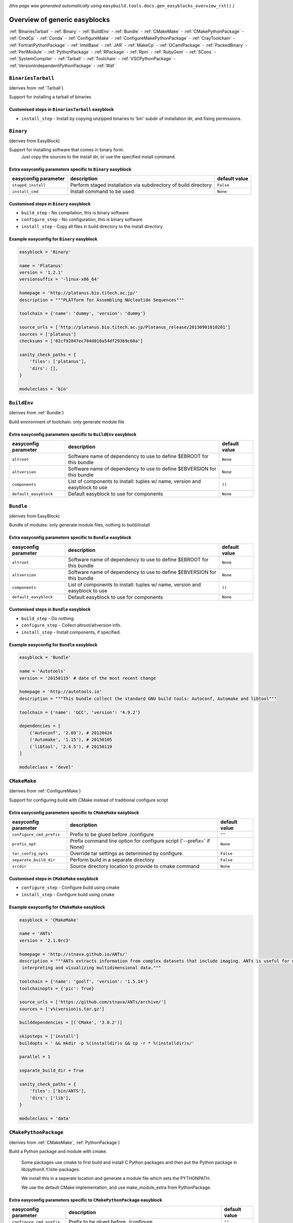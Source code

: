 .. _generic_easyblocks:

.. This file is automatically generated using the gen_easyblocks_docs.py script, 
.. and information and docstrings from easyblocks and the EasyBuild framework.
.. Doo not edit this file manually, but update the docstrings and regenerate it.

*(this page was generated automatically using* ``easybuild.tools.docs.gen_easyblocks_overview_rst()`` *)*

==============================
Overview of generic easyblocks
==============================

:ref:`BinariesTarball` - :ref:`Binary` - :ref:`BuildEnv` - :ref:`Bundle` - :ref:`CMakeMake` - :ref:`CMakePythonPackage` - :ref:`CmdCp` - :ref:`Conda` - :ref:`ConfigureMake` - :ref:`ConfigureMakePythonPackage` - :ref:`CrayToolchain` - :ref:`FortranPythonPackage` - :ref:`IntelBase` - :ref:`JAR` - :ref:`MakeCp` - :ref:`OCamlPackage` - :ref:`PackedBinary` - :ref:`PerlModule` - :ref:`PythonPackage` - :ref:`RPackage` - :ref:`Rpm` - :ref:`RubyGem` - :ref:`SCons` - :ref:`SystemCompiler` - :ref:`Tarball` - :ref:`Toolchain` - :ref:`VSCPythonPackage` - :ref:`VersionIndependentPythonPackage` - :ref:`Waf`

.. _BinariesTarball:

``BinariesTarball``
===================

(derives from :ref:`Tarball`)

Support for installing a tarball of binaries

Customised steps in ``BinariesTarball`` easyblock
-------------------------------------------------
* ``install_step`` - Install by copying unzipped binaries to 'bin' subdir of installation dir, and fixing permissions.

.. _Binary:

``Binary``
==========

(derives from EasyBlock)

Support for installing software that comes in binary form.
    Just copy the sources to the install dir, or use the specified install command.

Extra easyconfig parameters specific to ``Binary`` easyblock
------------------------------------------------------------

====================    ===============================================================    =============
easyconfig parameter    description                                                        default value
====================    ===============================================================    =============
``staged_install``      Perform staged installation via subdirectory of build directory    ``False``    
``install_cmd``         Install command to be used.                                        ``None``     
====================    ===============================================================    =============

Customised steps in ``Binary`` easyblock
----------------------------------------
* ``build_step`` - No compilation, this is binary software
* ``configure_step`` - No configuration, this is binary software
* ``install_step`` - Copy all files in build directory to the install directory

Example easyconfig for ``Binary`` easyblock
-------------------------------------------

.. code::

    easyblock = 'Binary'
    
    name = 'Platanus'
    version = '1.2.1'
    versionsuffix = '-linux-x86_64'
    
    homepage = 'http://platanus.bio.titech.ac.jp/'
    description = """PLATform for Assembling NUcleotide Sequences"""
    
    toolchain = {'name': 'dummy', 'version': 'dummy'}
    
    source_urls = ['http://platanus.bio.titech.ac.jp/Platanus_release/20130901010201']
    sources = ['platanus']
    checksums = ['02cf92847ec704d010a54df293b9c60a']
    
    sanity_check_paths = {
        'files': ['platanus'],
        'dirs': [],
    }
    
    moduleclass = 'bio'
    

.. _BuildEnv:

``BuildEnv``
============

(derives from :ref:`Bundle`)

Build environment of toolchain: only generate module file

Extra easyconfig parameters specific to ``BuildEnv`` easyblock
--------------------------------------------------------------

=====================    ===========================================================================    =============
easyconfig parameter     description                                                                    default value
=====================    ===========================================================================    =============
``altroot``              Software name of dependency to use to define $EBROOT for this bundle           ``None``     
``altversion``           Software name of dependency to use to define $EBVERSION for this bundle        ``None``     
``components``           List of components to install: tuples w/ name, version and easyblock to use    ``()``       
``default_easyblock``    Default easyblock to use for components                                        ``None``     
=====================    ===========================================================================    =============

.. _Bundle:

``Bundle``
==========

(derives from EasyBlock)

Bundle of modules: only generate module files, nothing to build/install

Extra easyconfig parameters specific to ``Bundle`` easyblock
------------------------------------------------------------

=====================    ===========================================================================    =============
easyconfig parameter     description                                                                    default value
=====================    ===========================================================================    =============
``altroot``              Software name of dependency to use to define $EBROOT for this bundle           ``None``     
``altversion``           Software name of dependency to use to define $EBVERSION for this bundle        ``None``     
``components``           List of components to install: tuples w/ name, version and easyblock to use    ``()``       
``default_easyblock``    Default easyblock to use for components                                        ``None``     
=====================    ===========================================================================    =============

Customised steps in ``Bundle`` easyblock
----------------------------------------
* ``build_step`` - Do nothing.
* ``configure_step`` - Collect altroot/altversion info.
* ``install_step`` - Install components, if specified.

Example easyconfig for ``Bundle`` easyblock
-------------------------------------------

.. code::

    easyblock = 'Bundle'
    
    name = 'Autotools'
    version = '20150119' # date of the most recent change
    
    homepage = 'http://autotools.io'
    description = """This bundle collect the standard GNU build tools: Autoconf, Automake and libtool"""
    
    toolchain = {'name': 'GCC', 'version': '4.9.2'}
    
    dependencies = [
        ('Autoconf', '2.69'), # 20120424
        ('Automake', '1.15'), # 20150105
        ('libtool', '2.4.5'), # 20150119
    ]
    
    moduleclass = 'devel'
    

.. _CMakeMake:

``CMakeMake``
=============

(derives from :ref:`ConfigureMake`)

Support for configuring build with CMake instead of traditional configure script

Extra easyconfig parameters specific to ``CMakeMake`` easyblock
---------------------------------------------------------------

========================    =====================================================================    =============
easyconfig parameter        description                                                              default value
========================    =====================================================================    =============
``configure_cmd_prefix``    Prefix to be glued before ./configure                                    ``""``       
``prefix_opt``              Prefix command line option for configure script ('--prefix=' if None)    ``None``     
``tar_config_opts``         Override tar settings as determined by configure.                        ``False``    
``separate_build_dir``      Perform build in a separate directory                                    ``False``    
``srcdir``                  Source directory location to provide to cmake command                    ``None``     
========================    =====================================================================    =============

Customised steps in ``CMakeMake`` easyblock
-------------------------------------------
* ``configure_step`` - Configure build using cmake
* ``install_step`` - Configure build using cmake

Example easyconfig for ``CMakeMake`` easyblock
----------------------------------------------

.. code::

    easyblock = 'CMakeMake'
    
    name = 'ANTs'
    version = '2.1.0rc3'
    
    homepage = 'http://stnava.github.io/ANTs/'
    description = """ANTs extracts information from complex datasets that include imaging. ANTs is useful for managing,
     interpreting and visualizing multidimensional data."""
    
    toolchain = {'name': 'goolf', 'version': '1.5.14'}
    toolchainopts = {'pic': True}
    
    source_urls = ['https://github.com/stnava/ANTs/archive/']
    sources = ['v%(version)s.tar.gz']
    
    builddependencies = [('CMake', '3.0.2')]
    
    skipsteps = ['install']
    buildopts = ' && mkdir -p %(installdir)s && cp -r * %(installdir)s/'
    
    parallel = 1
    
    separate_build_dir = True
    
    sanity_check_paths = {
        'files': ['bin/ANTS'],
        'dirs': ['lib'],
    }
    
    moduleclass = 'data'
    

.. _CMakePythonPackage:

``CMakePythonPackage``
======================

(derives from :ref:`CMakeMake`, :ref:`PythonPackage`)

Build a Python package and module with cmake.

    Some packages use cmake to first build and install C Python packages
    and then put the Python package in lib/pythonX.Y/site-packages.

    We install this in a seperate location and generate a module file 
    which sets the PYTHONPATH.

    We use the default CMake implementation, and use make_module_extra from PythonPackage.

Extra easyconfig parameters specific to ``CMakePythonPackage`` easyblock
------------------------------------------------------------------------

========================    ============================================================================================    =============
easyconfig parameter        description                                                                                     default value
========================    ============================================================================================    =============
``configure_cmd_prefix``    Prefix to be glued before ./configure                                                           ``""``       
``unpack_sources``          Unpack sources prior to build/install                                                           ``True``     
``tar_config_opts``         Override tar settings as determined by configure.                                               ``False``    
``use_easy_install``        Install using '%(python)s setup.py easy_install --prefix=%(prefix)s %(installopts)s %(loc)s'    ``False``    
``req_py_minver``           Required minor Python version (only relevant when using system Python)                          ``6``        
``runtest``                 Run unit tests.                                                                                 ``True``     
``prefix_opt``              Prefix command line option for configure script ('--prefix=' if None)                           ``None``     
``separate_build_dir``      Perform build in a separate directory                                                           ``False``    
``use_setup_py_develop``    Install using '%(python)s setup.py develop --prefix=%(prefix)s %(installopts)s'                 ``False``    
``use_pip``                 Install using 'pip install --prefix=%(prefix)s %(installopts)s %(loc)s'                         ``False``    
``srcdir``                  Source directory location to provide to cmake command                                           ``None``     
``req_py_majver``           Required major Python version (only relevant when using system Python)                          ``2``        
``zipped_egg``              Install as a zipped eggs (requires use_easy_install)                                            ``False``    
``options``                 Dictionary with extension options.                                                              ``{}``       
========================    ============================================================================================    =============

Customised steps in ``CMakePythonPackage`` easyblock
----------------------------------------------------
* ``build_step`` - Build Python package with cmake
* ``configure_step`` - Main configuration using cmake
* ``install_step`` - Install with cmake install

.. _CmdCp:

``CmdCp``
=========

(derives from :ref:`MakeCp`)

Software with no configure, no make, and no make install step.
    Just run the specified command for all sources, and copy specified files to the install dir

Extra easyconfig parameters specific to ``CmdCp`` easyblock
-----------------------------------------------------------

========================    =====================================================================    ====================================================
easyconfig parameter        description                                                              default value                                       
========================    =====================================================================    ====================================================
``configure_cmd_prefix``    Prefix to be glued before ./configure                                    ``""``                                              
``tar_config_opts``         Override tar settings as determined by configure.                        ``False``                                           
``with_configure``          Run configure script before building                                     ``False``                                           
``files_to_copy``           List of files or dirs to copy                                            ``[]``                                              
``cmds_map``                List of regex/template command (with 'source'/'target' fields) tuples    ``[('.*', '$CC $CFLAGS %(source)s -o %(target)s')]``
``prefix_opt``              Prefix command line option for configure script ('--prefix=' if None)    ``None``                                            
========================    =====================================================================    ====================================================

Customised steps in ``CmdCp`` easyblock
---------------------------------------
* ``build_step`` - Build by running the command with the inputfiles
* ``configure_step`` - Build by running the command with the inputfiles
* ``install_step`` - Build by running the command with the inputfiles

.. _Conda:

``Conda``
=========

(derives from :ref:`Binary`)

Support for installing software using 'conda'.

Extra easyconfig parameters specific to ``Conda`` easyblock
-----------------------------------------------------------

======================    ===============================================================    =============
easyconfig parameter      description                                                        default value
======================    ===============================================================    =============
``channels``              List of conda channels to pass to 'conda install'                  ``None``     
``requirements``          Requirements specification to pass to 'conda install'              ``None``     
``install_cmd``           Install command to be used.                                        ``None``     
``staged_install``        Perform staged installation via subdirectory of build directory    ``False``    
``environment_file``      Conda environment.yml file to use with 'conda env create'          ``None``     
``remote_environment``    Remote conda environment to use with 'conda env create'            ``None``     
======================    ===============================================================    =============

Customised steps in ``Conda`` easyblock
---------------------------------------
* ``install_step`` - Install software using 'conda env create' or 'conda create' & 'conda install'.

.. _ConfigureMake:

``ConfigureMake``
=================

(derives from EasyBlock)

Support for building and installing applications with configure/make/make install

Extra easyconfig parameters specific to ``ConfigureMake`` easyblock
-------------------------------------------------------------------

========================    =====================================================================    =============
easyconfig parameter        description                                                              default value
========================    =====================================================================    =============
``configure_cmd_prefix``    Prefix to be glued before ./configure                                    ``""``       
``prefix_opt``              Prefix command line option for configure script ('--prefix=' if None)    ``None``     
``tar_config_opts``         Override tar settings as determined by configure.                        ``False``    
========================    =====================================================================    =============

Commonly used easyconfig parameters with ``ConfigureMake`` easyblock
--------------------------------------------------------------------

====================    ================================================================
easyconfig parameter    description                                                     
====================    ================================================================
configopts              Extra options passed to configure (default already has --prefix)
buildopts               Extra options passed to make step (default already has -j X)    
installopts             Extra options for installation                                  
====================    ================================================================


Customised steps in ``ConfigureMake`` easyblock
-----------------------------------------------
* ``build_step`` - Start the actual build
        - typical: make -j X
* ``configure_step`` - Configure step
        - typically ./configure --prefix=/install/path style
* ``install_step`` - Create the installation in correct location
        - typical: make install

Example easyconfig for ``ConfigureMake`` easyblock
--------------------------------------------------

.. code::

    easyblock = 'ConfigureMake'
    
    name = 'zsync'
    version = '0.6.2'
    
    homepage = 'http://zsync.moria.org.uk/'
    description = """zsync-0.6.2: Optimising file distribution program, a 1-to-many rsync"""
    
    toolchain = {'name': 'ictce', 'version': '5.3.0'}
    
    sources = [SOURCE_TAR_BZ2]
    source_urls = ['http://zsync.moria.org.uk/download/']
    
    sanity_check_paths = {
        'files': ['bin/zsync'],
        'dirs': []
    }
    
    moduleclass = 'tools'
    

.. _ConfigureMakePythonPackage:

``ConfigureMakePythonPackage``
==============================

(derives from :ref:`ConfigureMake`, :ref:`PythonPackage`)

Build a Python package and module with 'python configure/make/make install'.

    Implemented by using:
    - a custom implementation of configure_step
    - using the build_step and install_step from ConfigureMake
    - using the sanity_check_step and make_module_extra from PythonPackage

Extra easyconfig parameters specific to ``ConfigureMakePythonPackage`` easyblock
--------------------------------------------------------------------------------

========================    ============================================================================================    =============
easyconfig parameter        description                                                                                     default value
========================    ============================================================================================    =============
``configure_cmd_prefix``    Prefix to be glued before ./configure                                                           ``""``       
``unpack_sources``          Unpack sources prior to build/install                                                           ``True``     
``tar_config_opts``         Override tar settings as determined by configure.                                               ``False``    
``use_easy_install``        Install using '%(python)s setup.py easy_install --prefix=%(prefix)s %(installopts)s %(loc)s'    ``False``    
``req_py_minver``           Required minor Python version (only relevant when using system Python)                          ``6``        
``runtest``                 Run unit tests.                                                                                 ``True``     
``prefix_opt``              Prefix command line option for configure script ('--prefix=' if None)                           ``None``     
``use_setup_py_develop``    Install using '%(python)s setup.py develop --prefix=%(prefix)s %(installopts)s'                 ``False``    
``use_pip``                 Install using 'pip install --prefix=%(prefix)s %(installopts)s %(loc)s'                         ``False``    
``req_py_majver``           Required major Python version (only relevant when using system Python)                          ``2``        
``zipped_egg``              Install as a zipped eggs (requires use_easy_install)                                            ``False``    
``options``                 Dictionary with extension options.                                                              ``{}``       
========================    ============================================================================================    =============

Customised steps in ``ConfigureMakePythonPackage`` easyblock
------------------------------------------------------------
* ``build_step`` - Build Python package with 'make'.
* ``configure_step`` - Configure build using 'python configure'.
* ``install_step`` - Install with 'make install'.

Example easyconfig for ``ConfigureMakePythonPackage`` easyblock
---------------------------------------------------------------

.. code::

    easyblock = 'ConfigureMakePythonPackage'
    
    name = 'PyQt'
    version = '4.11.3'
    versionsuffix = '-Python-%(pyver)s'
    
    homepage = 'http://www.riverbankcomputing.co.uk/software/pyqt'
    description = """PyQt is a set of Python v2 and v3 bindings for Digia's Qt application framework."""
    
    toolchain = {'name': 'goolf', 'version': '1.5.14'}
    
    sources = ['%(name)s-x11-gpl-%(version)s.tar.gz']
    source_urls = ['http://sourceforge.net/projects/pyqt/files/PyQt4/PyQt-%(version)s']
    
    dependencies = [
        ('Python', '2.7.9'),
        ('SIP', '4.16.4', versionsuffix),
        ('Qt', '4.8.6'),
    ]
    
    configopts = "configure-ng.py --confirm-license"
    configopts += " --destdir=%%(installdir)s/lib/python%(pyshortver)s/site-packages "
    configopts += " --no-sip-files"
    
    options = {'modulename': 'PyQt4'}
    
    modextrapaths = {'PYTHONPATH': 'lib/python%(pyshortver)s/site-packages'}
    
    moduleclass = 'vis'
    

.. _CrayToolchain:

``CrayToolchain``
=================

(derives from :ref:`Bundle`)

Compiler toolchain: generate module file only, nothing to build/install

Extra easyconfig parameters specific to ``CrayToolchain`` easyblock
-------------------------------------------------------------------

=====================    ===========================================================================    =============
easyconfig parameter     description                                                                    default value
=====================    ===========================================================================    =============
``altroot``              Software name of dependency to use to define $EBROOT for this bundle           ``None``     
``altversion``           Software name of dependency to use to define $EBVERSION for this bundle        ``None``     
``components``           List of components to install: tuples w/ name, version and easyblock to use    ``()``       
``default_easyblock``    Default easyblock to use for components                                        ``None``     
=====================    ===========================================================================    =============

.. _FortranPythonPackage:

``FortranPythonPackage``
========================

(derives from :ref:`PythonPackage`)

Extends PythonPackage to add a Fortran compiler to the make call

Extra easyconfig parameters specific to ``FortranPythonPackage`` easyblock
--------------------------------------------------------------------------

========================    ============================================================================================    =============
easyconfig parameter        description                                                                                     default value
========================    ============================================================================================    =============
``unpack_sources``          Unpack sources prior to build/install                                                           ``True``     
``use_easy_install``        Install using '%(python)s setup.py easy_install --prefix=%(prefix)s %(installopts)s %(loc)s'    ``False``    
``req_py_minver``           Required minor Python version (only relevant when using system Python)                          ``6``        
``runtest``                 Run unit tests.                                                                                 ``True``     
``use_setup_py_develop``    Install using '%(python)s setup.py develop --prefix=%(prefix)s %(installopts)s'                 ``False``    
``use_pip``                 Install using 'pip install --prefix=%(prefix)s %(installopts)s %(loc)s'                         ``False``    
``req_py_majver``           Required major Python version (only relevant when using system Python)                          ``2``        
``zipped_egg``              Install as a zipped eggs (requires use_easy_install)                                            ``False``    
``options``                 Dictionary with extension options.                                                              ``{}``       
========================    ============================================================================================    =============

Customised steps in ``FortranPythonPackage`` easyblock
------------------------------------------------------
* ``build_step`` - Customize the build step by adding compiler-specific flags to the build command.
* ``configure_step`` - Customize the build step by adding compiler-specific flags to the build command.
* ``install_step`` - Customize the build step by adding compiler-specific flags to the build command.

.. _IntelBase:

``IntelBase``
=============

(derives from EasyBlock)

Base class for Intel software
    - no configure/make : binary release
    - add license_file variable

Extra easyconfig parameters specific to ``IntelBase`` easyblock
---------------------------------------------------------------

============================    ===============================================================    ====================
easyconfig parameter            description                                                        default value       
============================    ===============================================================    ====================
``requires_runtime_license``    Boolean indicating whether or not a runtime license is required    ``True``            
``usetmppath``                  Use temporary path for installation                                ``False``           
``m32``                         Enable 32-bit toolchain                                            ``False``           
``components``                  List of components to install                                      ``None``            
``license_activation``          License activation type                                            ``"license_server"``
============================    ===============================================================    ====================

Customised steps in ``IntelBase`` easyblock
-------------------------------------------
* ``build_step`` - Binary installation files, so no building.
* ``configure_step`` - Configure: handle license file and clean home dir.
* ``install_step`` - Actual installation

        - create silent cfg file
        - set environment parameters
        - execute command

.. _JAR:

``JAR``
=======

(derives from :ref:`Binary`)

Support for installing JAR files.

Extra easyconfig parameters specific to ``JAR`` easyblock
---------------------------------------------------------

====================    ===============================================================    =============
easyconfig parameter    description                                                        default value
====================    ===============================================================    =============
``staged_install``      Perform staged installation via subdirectory of build directory    ``False``    
``install_cmd``         Install command to be used.                                        ``None``     
====================    ===============================================================    =============

.. _MakeCp:

``MakeCp``
==========

(derives from :ref:`ConfigureMake`)

Software with no configure and no make install step.

Extra easyconfig parameters specific to ``MakeCp`` easyblock
------------------------------------------------------------

========================    =====================================================================    =============
easyconfig parameter        description                                                              default value
========================    =====================================================================    =============
``files_to_copy``           List of files or dirs to copy                                            ``[]``       
``configure_cmd_prefix``    Prefix to be glued before ./configure                                    ``""``       
``prefix_opt``              Prefix command line option for configure script ('--prefix=' if None)    ``None``     
``tar_config_opts``         Override tar settings as determined by configure.                        ``False``    
``with_configure``          Run configure script before building                                     ``False``    
========================    =====================================================================    =============

Customised steps in ``MakeCp`` easyblock
----------------------------------------
* ``configure_step`` - Configure build if required
* ``install_step`` - Install by copying specified files and directories.

.. _OCamlPackage:

``OCamlPackage``
================

(derives from ExtensionEasyBlock)

Builds and installs OCaml packages using OPAM package manager.

Extra easyconfig parameters specific to ``OCamlPackage`` easyblock
------------------------------------------------------------------

====================    ==================================    =============
easyconfig parameter    description                           default value
====================    ==================================    =============
``options``             Dictionary with extension options.    ``{}``       
====================    ==================================    =============

Customised steps in ``OCamlPackage`` easyblock
----------------------------------------------
* ``configure_step`` - Raise error when configure step is run: installing OCaml packages stand-alone is not supported (yet)
* ``install_step`` - Raise error when configure step is run: installing OCaml packages stand-alone is not supported (yet)

.. _PackedBinary:

``PackedBinary``
================

(derives from :ref:`Binary`, EasyBlock)

Support for installing packed binary software.
    Just unpack the sources in the install dir

Extra easyconfig parameters specific to ``PackedBinary`` easyblock
------------------------------------------------------------------

====================    ===============================================================    =============
easyconfig parameter    description                                                        default value
====================    ===============================================================    =============
``staged_install``      Perform staged installation via subdirectory of build directory    ``False``    
``install_cmd``         Install command to be used.                                        ``None``     
====================    ===============================================================    =============

Customised steps in ``PackedBinary`` easyblock
----------------------------------------------
* ``install_step`` - Copy all unpacked source directories to install directory, one-by-one.

.. _PerlModule:

``PerlModule``
==============

(derives from ExtensionEasyBlock, :ref:`ConfigureMake`)

Builds and installs a Perl module, and can provide a dedicated module file.

Extra easyconfig parameters specific to ``PerlModule`` easyblock
----------------------------------------------------------------

====================    ==================================    =============
easyconfig parameter    description                           default value
====================    ==================================    =============
``runtest``             Run unit tests.                       ``"test"``   
``options``             Dictionary with extension options.    ``{}``       
====================    ==================================    =============

Customised steps in ``PerlModule`` easyblock
--------------------------------------------
* ``build_step`` - No separate build procedure for Perl modules.
* ``configure_step`` - No separate configuration for Perl modules.
* ``install_step`` - Run install procedure for Perl modules.

.. _PythonPackage:

``PythonPackage``
=================

(derives from ExtensionEasyBlock)

Builds and installs a Python package, and provides a dedicated module file.

Extra easyconfig parameters specific to ``PythonPackage`` easyblock
-------------------------------------------------------------------

========================    ============================================================================================    =============
easyconfig parameter        description                                                                                     default value
========================    ============================================================================================    =============
``unpack_sources``          Unpack sources prior to build/install                                                           ``True``     
``use_easy_install``        Install using '%(python)s setup.py easy_install --prefix=%(prefix)s %(installopts)s %(loc)s'    ``False``    
``req_py_minver``           Required minor Python version (only relevant when using system Python)                          ``6``        
``runtest``                 Run unit tests.                                                                                 ``True``     
``use_setup_py_develop``    Install using '%(python)s setup.py develop --prefix=%(prefix)s %(installopts)s'                 ``False``    
``use_pip``                 Install using 'pip install --prefix=%(prefix)s %(installopts)s %(loc)s'                         ``False``    
``req_py_majver``           Required major Python version (only relevant when using system Python)                          ``2``        
``zipped_egg``              Install as a zipped eggs (requires use_easy_install)                                            ``False``    
``options``                 Dictionary with extension options.                                                              ``{}``       
========================    ============================================================================================    =============

Customised steps in ``PythonPackage`` easyblock
-----------------------------------------------
* ``build_step`` - Build Python package using setup.py
* ``configure_step`` - Configure Python package build/install.
* ``install_step`` - Install Python package to a custom path using setup.py

.. _RPackage:

``RPackage``
============

(derives from ExtensionEasyBlock)

Install an R package as a separate module, or as an extension.

Extra easyconfig parameters specific to ``RPackage`` easyblock
--------------------------------------------------------------

====================    ==================================    =============
easyconfig parameter    description                           default value
====================    ==================================    =============
``options``             Dictionary with extension options.    ``{}``       
====================    ==================================    =============

Customised steps in ``RPackage`` easyblock
------------------------------------------
* ``build_step`` - No separate build step for R packages.
* ``configure_step`` - No configuration for installing R packages.
* ``install_step`` - Install procedure for R packages.

.. _Rpm:

``Rpm``
=======

(derives from :ref:`Binary`)

Support for installing RPM files.
    - sources is a list of rpms
    - installation is with --nodeps (so the sources list has to be complete)

Extra easyconfig parameters specific to ``Rpm`` easyblock
---------------------------------------------------------

====================    ===============================================================    =============
easyconfig parameter    description                                                        default value
====================    ===============================================================    =============
``postinstall``         Enable post install                                                ``False``    
``force``               Use force                                                          ``False``    
``install_cmd``         Install command to be used.                                        ``None``     
``staged_install``      Perform staged installation via subdirectory of build directory    ``False``    
``makesymlinks``        Create symlinks for listed paths                                   ``[]``       
``preinstall``          Enable pre install                                                 ``False``    
====================    ===============================================================    =============

Customised steps in ``Rpm`` easyblock
-------------------------------------
* ``configure_step`` - Custom configuration procedure for RPMs: rebuild RPMs for relocation if required.
* ``install_step`` - Custom installation procedure for RPMs into a custom prefix.

.. _RubyGem:

``RubyGem``
===========

(derives from ExtensionEasyBlock)

Builds and installs Ruby Gems.

Extra easyconfig parameters specific to ``RubyGem`` easyblock
-------------------------------------------------------------

====================    ==================================    =============
easyconfig parameter    description                           default value
====================    ==================================    =============
``options``             Dictionary with extension options.    ``{}``       
====================    ==================================    =============

Customised steps in ``RubyGem`` easyblock
-----------------------------------------
* ``build_step`` - No separate build procedure for Ruby Gems.
* ``configure_step`` - No separate configuration for Ruby Gems.
* ``install_step`` - Install Ruby Gems using gem package manager

.. _SCons:

``SCons``
=========

(derives from EasyBlock)

Support for building/installing with SCons.

Extra easyconfig parameters specific to ``SCons`` easyblock
-----------------------------------------------------------

====================    =========================================    =============
easyconfig parameter    description                                  default value
====================    =========================================    =============
``prefix_arg``          Syntax for specifying installation prefix    ``"PREFIX="``
====================    =========================================    =============

Customised steps in ``SCons`` easyblock
---------------------------------------
* ``build_step`` - Build with SCons
* ``configure_step`` - No configure step for SCons
* ``install_step`` - Install with SCons

.. _SystemCompiler:

``SystemCompiler``
==================

(derives from :ref:`Bundle`)

Support for generating a module file for the system compiler with specified name.

    The compiler is expected to be available in $PATH, required libraries are assumed to be readily available.

    Specifying 'system' as a version leads to using the derived compiler version in the generated module;
    if an actual version is specified, it is checked against the derived version of the system compiler that was found.

Extra easyconfig parameters specific to ``SystemCompiler`` easyblock
--------------------------------------------------------------------

=====================    ===========================================================================    =============
easyconfig parameter     description                                                                    default value
=====================    ===========================================================================    =============
``altroot``              Software name of dependency to use to define $EBROOT for this bundle           ``None``     
``altversion``           Software name of dependency to use to define $EBVERSION for this bundle        ``None``     
``components``           List of components to install: tuples w/ name, version and easyblock to use    ``()``       
``default_easyblock``    Default easyblock to use for components                                        ``None``     
=====================    ===========================================================================    =============

.. _Tarball:

``Tarball``
===========

(derives from EasyBlock)

Precompiled software supplied as a tarball:
    - will unpack binary and copy it to the install dir

Customised steps in ``Tarball`` easyblock
-----------------------------------------
* ``build_step`` - Dummy build method: nothing to build
* ``configure_step`` - Dummy configure method
* ``install_step`` - Install by copying from specified source directory (or 'start_dir' if not specified).

.. _Toolchain:

``Toolchain``
=============

(derives from :ref:`Bundle`)

Compiler toolchain: generate module file only, nothing to build/install

Extra easyconfig parameters specific to ``Toolchain`` easyblock
---------------------------------------------------------------

=====================    ===========================================================================    =============
easyconfig parameter     description                                                                    default value
=====================    ===========================================================================    =============
``altroot``              Software name of dependency to use to define $EBROOT for this bundle           ``None``     
``altversion``           Software name of dependency to use to define $EBVERSION for this bundle        ``None``     
``components``           List of components to install: tuples w/ name, version and easyblock to use    ``()``       
``default_easyblock``    Default easyblock to use for components                                        ``None``     
=====================    ===========================================================================    =============

.. _VSCPythonPackage:

``VSCPythonPackage``
====================

(derives from :ref:`VersionIndependentPythonPackage`)

Support for install VSC Python packages.

Extra easyconfig parameters specific to ``VSCPythonPackage`` easyblock
----------------------------------------------------------------------

========================    ============================================================================================    =============
easyconfig parameter        description                                                                                     default value
========================    ============================================================================================    =============
``unpack_sources``          Unpack sources prior to build/install                                                           ``True``     
``use_easy_install``        Install using '%(python)s setup.py easy_install --prefix=%(prefix)s %(installopts)s %(loc)s'    ``False``    
``req_py_minver``           Required minor Python version (only relevant when using system Python)                          ``6``        
``runtest``                 Run unit tests.                                                                                 ``True``     
``use_setup_py_develop``    Install using '%(python)s setup.py develop --prefix=%(prefix)s %(installopts)s'                 ``False``    
``use_pip``                 Install using 'pip install --prefix=%(prefix)s %(installopts)s %(loc)s'                         ``False``    
``req_py_majver``           Required major Python version (only relevant when using system Python)                          ``2``        
``zipped_egg``              Install as a zipped eggs (requires use_easy_install)                                            ``False``    
``options``                 Dictionary with extension options.                                                              ``{}``       
========================    ============================================================================================    =============

.. _VersionIndependentPythonPackage:

``VersionIndependentPythonPackage``
===================================

(derives from :ref:`PythonPackage`)

Support for building/installing python packages without requiring a specific python package.

Extra easyconfig parameters specific to ``VersionIndependentPythonPackage`` easyblock
-------------------------------------------------------------------------------------

========================    ============================================================================================    =============
easyconfig parameter        description                                                                                     default value
========================    ============================================================================================    =============
``unpack_sources``          Unpack sources prior to build/install                                                           ``True``     
``use_easy_install``        Install using '%(python)s setup.py easy_install --prefix=%(prefix)s %(installopts)s %(loc)s'    ``False``    
``req_py_minver``           Required minor Python version (only relevant when using system Python)                          ``6``        
``runtest``                 Run unit tests.                                                                                 ``True``     
``use_setup_py_develop``    Install using '%(python)s setup.py develop --prefix=%(prefix)s %(installopts)s'                 ``False``    
``use_pip``                 Install using 'pip install --prefix=%(prefix)s %(installopts)s %(loc)s'                         ``False``    
``req_py_majver``           Required major Python version (only relevant when using system Python)                          ``2``        
``zipped_egg``              Install as a zipped eggs (requires use_easy_install)                                            ``False``    
``options``                 Dictionary with extension options.                                                              ``{}``       
========================    ============================================================================================    =============

Customised steps in ``VersionIndependentPythonPackage`` easyblock
-----------------------------------------------------------------
* ``build_step`` - No build procedure.
* ``configure_step`` - No build procedure.
* ``install_step`` - Custom install procedure to skip selection of python package versions.

.. _Waf:

``Waf``
=======

(derives from EasyBlock)

Support for building and installing applications with waf

Customised steps in ``Waf`` easyblock
-------------------------------------
* ``build_step`` - Build with ./waf build
* ``configure_step`` - Configure with ./waf configure --prefix=<installdir>
* ``install_step`` - Install with ./waf install

